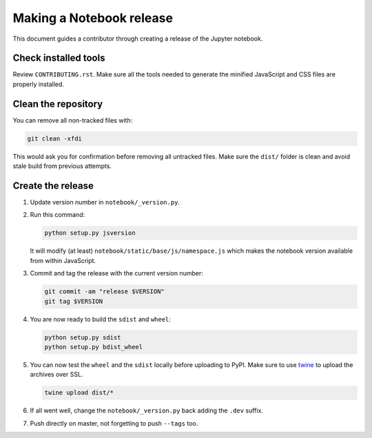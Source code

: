 .. _notebook_release:

Making a Notebook release
=========================

This document guides a contributor through creating a release of the Jupyter
notebook.

Check installed tools
---------------------

Review ``CONTRIBUTING.rst``. Make sure all the tools needed to generate the
minified JavaScript and CSS files are properly installed.

Clean the repository
--------------------

You can remove all non-tracked files with:

.. code:: bash

    git clean -xfdi

This would ask you for confirmation before removing all untracked files. Make
sure the ``dist/`` folder is clean and avoid stale build from
previous attempts.

Create the release
------------------

#.  Update version number in ``notebook/_version.py``.

#.  Run this command:

    .. code:: bash

        python setup.py jsversion

    It will modify (at least) ``notebook/static/base/js/namespace.js`` which
    makes the notebook version available from within JavaScript.

#.  Commit and tag the release with the current version number:

    .. code:: bash

        git commit -am "release $VERSION"
        git tag $VERSION

#.  You are now ready to build the ``sdist`` and ``wheel``:

    .. code:: bash

        python setup.py sdist
        python setup.py bdist_wheel

#.  You can now test the ``wheel`` and the ``sdist`` locally before uploading
    to PyPI. Make sure to use `twine <https://github.com/pypa/twine>`_ to
    upload the archives over SSL.

    .. code:: bash

        twine upload dist/*

#.  If all went well, change the ``notebook/_version.py`` back adding the
    ``.dev`` suffix.

#.  Push directly on master, not forgetting to push ``--tags`` too.
